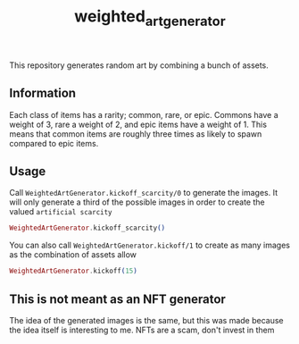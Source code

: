 #+title: weighted_art_generator

This repository generates random art by combining a bunch of assets.

** Information

Each class of items has a rarity; common, rare, or epic. Commons have a weight of 3, rare a weight of 2, and epic items have a weight of 1. This means that common items are roughly three times as likely to spawn compared to epic items.

** Usage

Call ~WeightedArtGenerator.kickoff_scarcity/0~ to generate the images. It will only generate a third of the possible images in order to create the valued =artificial scarcity=

#+begin_src elixir
WeightedArtGenerator.kickoff_scarcity()
#+end_src

You can also call ~WeightedArtGenerator.kickoff/1~ to create as many images as the combination of assets allow

#+begin_src elixir
WeightedArtGenerator.kickoff(15)
#+end_src

** This is not meant as an NFT generator

The idea of the generated images is the same, but this was made because the idea itself is interesting to me. NFTs are a scam, don't invest in them
